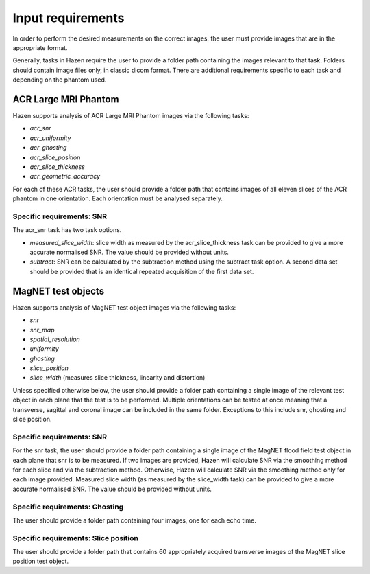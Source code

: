 Input requirements
=================================
In order to perform the desired measurements on the correct images, the user must provide images that are in the appropriate format.

Generally, tasks in Hazen require the user to provide a folder path containing the images relevant to that task. Folders should contain image files only, in classic dicom format. There are additional requirements specific to each task and depending on the phantom used.


ACR Large MRI Phantom
------------------------------
Hazen supports analysis of ACR Large MRI Phantom images via the following tasks:

*    *acr_snr*
*    *acr_uniformity*
*    *acr_ghosting*
*    *acr_slice_position*
*    *acr_slice_thickness*
*    *acr_geometric_accuracy*

For each of these ACR tasks, the user should provide a folder path that contains images of all eleven slices of the ACR phantom in one orientation. Each orientation must be analysed separately.

Specific requirements: SNR
^^^^^^^^^^^^^^^^^^^^^^^^^^^
The acr_snr task has two task options.

*    *measured_slice_width*: slice width as measured by the acr_slice_thickness task can be provided to give a more accurate normalised SNR. The value should be provided without units.
*    *subtract*: SNR can be calculated by the subtraction method using the subtract task option. A second data set should be provided that is an identical repeated acquisition of the first data set.


MagNET test objects
--------------------------
Hazen supports analysis of  MagNET test object images via the following tasks:

*    *snr*
*    *snr_map*
*    *spatial_resolution*
*    *uniformity*
*    *ghosting*
*    *slice_position*
*    *slice_width* (measures slice thickness, linearity and distortion)

Unless specified otherwise below, the user should provide a folder path containing a single image of the relevant test object in each plane that the test is to be performed. Multiple orientations can be tested at once meaning that a transverse, sagittal and coronal image can be included in the same folder. Exceptions to this include snr, ghosting and slice position.

Specific requirements: SNR
^^^^^^^^^^^^^^^^^^^^^^^^^^^^
For the snr task, the user should provide a folder path containing a single image of the MagNET flood field test object in each plane that snr is to be measured. If two images are provided, Hazen will calculate SNR via the smoothing method for each slice and via the subtraction method. Otherwise, Hazen will calculate SNR via the smoothing method only for each image provided. Measured slice width (as measured by the slice_width task) can be provided to give a more accurate normalised SNR. The value should be provided without units.

Specific requirements: Ghosting
^^^^^^^^^^^^^^^^^^^^^^^^^^^^^^^^^
The user should provide a folder path containing four images, one for each echo time.

Specific requirements: Slice position
^^^^^^^^^^^^^^^^^^^^^^^^^^^^^^^^^^^^^^
The user should provide a folder path that contains 60 appropriately acquired transverse images of the MagNET slice position test object.